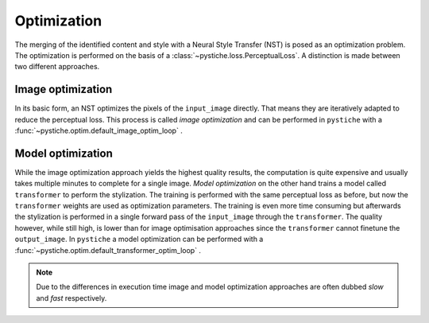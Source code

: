 Optimization
============

The merging of the identified content and style with a Neural Style Transfer (NST) is
posed as an optimization problem. The optimization is performed on the basis of a
:class:`~pystiche.loss.PerceptualLoss`. A distinction is made between two different
approaches.

Image optimization
------------------

In its basic form, an NST optimizes the pixels of the ``input_image`` directly. That
means they are iteratively adapted to reduce the perceptual loss. This
process is called *image optimization* and can be performed in ``pystiche`` with a
:func:`~pystiche.optim.default_image_optim_loop` .

Model optimization
------------------

While the image optimization approach yields the highest quality results, the
computation is quite expensive and usually takes multiple minutes to complete for a
single image. *Model optimization* on the other hand trains a model called
``transformer`` to perform the stylization. The training is performed with the same
perceptual loss as before, but now the ``transformer`` weights are used as optimization
parameters. The training is even more time consuming but afterwards the stylization is
performed in a single forward pass of the ``input_image`` through the ``transformer``.
The quality however, while still high, is lower than for image optimisation approaches
since the ``transformer`` cannot finetune the ``output_image``. In ``pystiche`` a model
optimization can be performed with a
:func:`~pystiche.optim.default_transformer_optim_loop` .

.. note::
  Due to the differences in execution time image and model optimization approaches are
  often dubbed *slow* and *fast* respectively.
